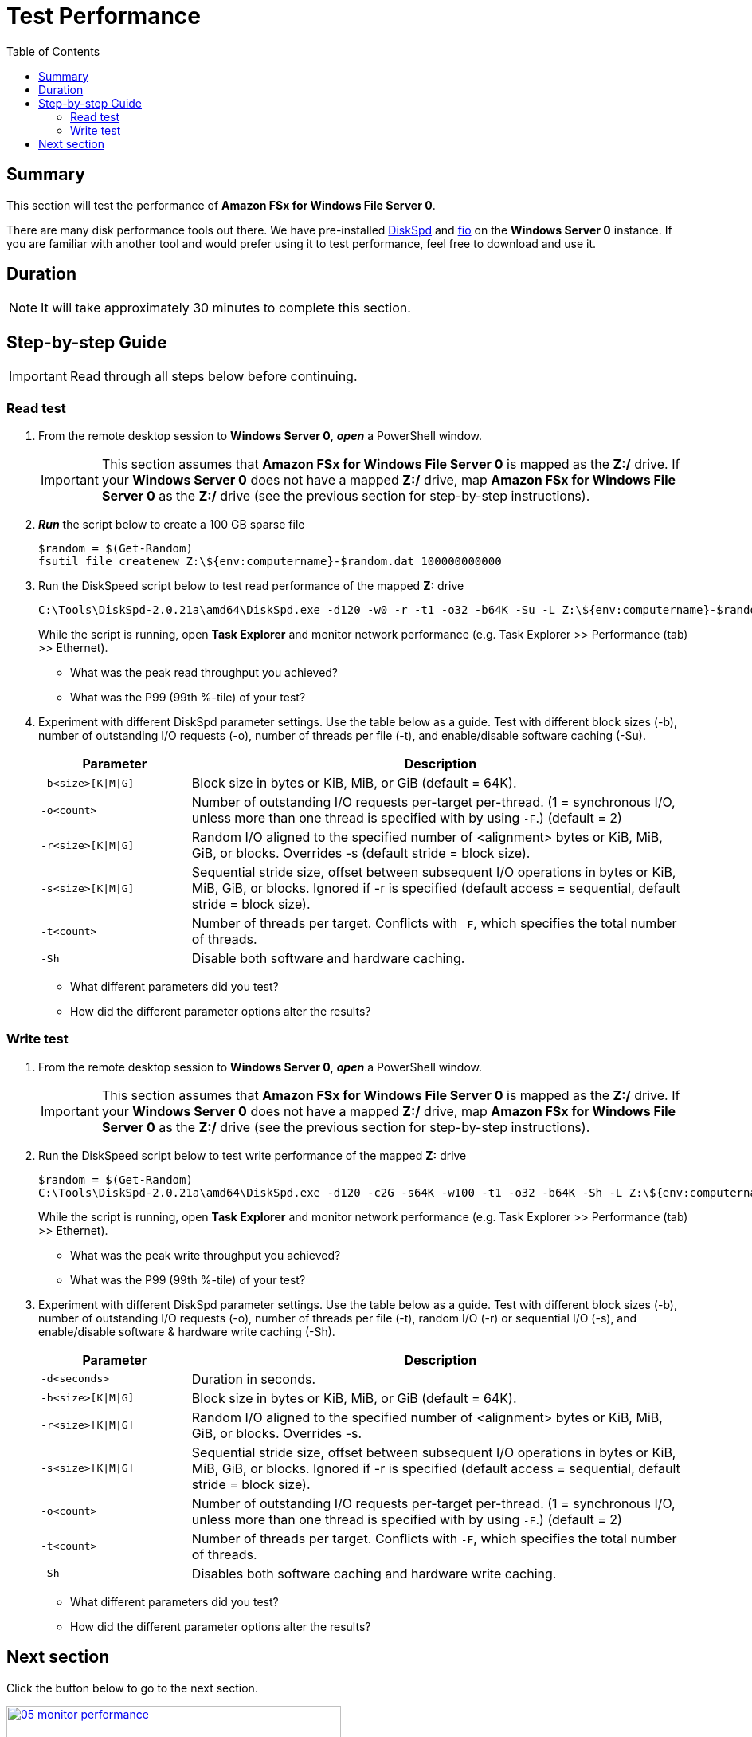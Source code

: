 = Test Performance
:toc:
:icons:
:linkattrs:
:imagesdir: ../../resources/images


== Summary

This section will test the performance of *Amazon FSx for Windows File Server 0*.

There are many disk performance tools out there. We have pre-installed link:https://aka.ms/diskspd[DiskSpd] and link:https://bluestop.org/fio/[fio] on the *Windows Server 0* instance. If you are familiar with another tool and would prefer using it to test performance, feel free to download and use it.


== Duration

NOTE: It will take approximately 30 minutes to complete this section.


== Step-by-step Guide

IMPORTANT: Read through all steps below before continuing.

=== Read test

. From the remote desktop session to *Windows Server 0*, *_open_* a PowerShell window.
+
IMPORTANT: This section assumes that *Amazon FSx for Windows File Server 0* is mapped as the *Z:/* drive. If your *Windows Server 0* does not have a mapped *Z:/* drive, map *Amazon FSx for Windows File Server 0* as the *Z:/* drive (see the previous section for step-by-step instructions).
+
. *_Run_* the script below to create a 100 GB sparse file
+
```sh
$random = $(Get-Random)
fsutil file createnew Z:\${env:computername}-$random.dat 100000000000
```
+
. Run the DiskSpeed script below to test read performance of the mapped **Z:** drive
+
```sh
C:\Tools\DiskSpd-2.0.21a\amd64\DiskSpd.exe -d120 -w0 -r -t1 -o32 -b64K -Su -L Z:\${env:computername}-$random.dat
```
+
While the script is running, open *Task Explorer* and monitor network performance (e.g. Task Explorer >> Performance (tab) >> Ethernet).
+
* What was the peak read throughput you achieved?
* What was the P99 (99th %-tile) of your test?
+
. Experiment with different DiskSpd parameter settings. Use the table below as a guide. Test with different block sizes (-b), number of outstanding I/O requests (-o), number of threads per file (-t), and enable/disable software caching (-Su).
+
[cols="3,10"]
|===
| Parameter | Description

| `-b<size>[K\|M\|G]`
a| Block size in bytes or KiB, MiB, or GiB (default = 64K).

| `-o<count>`
a| Number of outstanding I/O requests per-target per-thread. (1 = synchronous I/O, unless more than one thread is specified with by using `-F`.) (default = 2)

| `-r<size>[K\|M\|G]`
a| Random I/O aligned to the specified number of <alignment> bytes or KiB, MiB, GiB, or blocks. Overrides -s (default stride = block size).

| `-s<size>[K\|M\|G]`
a| Sequential stride size, offset between subsequent I/O operations in bytes or KiB, MiB, GiB, or blocks. Ignored if -r is specified (default access = sequential, default stride = block size).

| `-t<count>`
a| Number of threads per target. Conflicts with `-F`, which specifies the total number of threads.

| `-Sh`
a| Disable both software and hardware caching.

|===
+

* What different parameters did you test?
* How did the different parameter options alter the results?


=== Write test

. From the remote desktop session to *Windows Server 0*, *_open_* a PowerShell window.
+
IMPORTANT: This section assumes that *Amazon FSx for Windows File Server 0* is mapped as the *Z:/* drive. If your *Windows Server 0* does not have a mapped *Z:/* drive, map *Amazon FSx for Windows File Server 0* as the *Z:/* drive (see the previous section for step-by-step instructions).
+
. Run the DiskSpeed script below to test write performance of the mapped **Z:** drive
+
```sh
$random = $(Get-Random)
C:\Tools\DiskSpd-2.0.21a\amd64\DiskSpd.exe -d120 -c2G -s64K -w100 -t1 -o32 -b64K -Sh -L Z:\${env:computername}-$random.dat
```
+
While the script is running, open *Task Explorer* and monitor network performance (e.g. Task Explorer >> Performance (tab) >> Ethernet).
+
* What was the peak write throughput you achieved?
* What was the P99 (99th %-tile) of your test?
+
. Experiment with different DiskSpd parameter settings. Use the table below as a guide. Test with different block sizes (-b), number of outstanding I/O requests (-o), number of threads per file (-t), random I/O (-r) or sequential I/O (-s), and enable/disable software & hardware write caching (-Sh).
+
[cols="3,10"]
|===
| Parameter | Description

| `-d<seconds>`
a| Duration in seconds.

| `-b<size>[K\|M\|G]`
a| Block size in bytes or KiB, MiB, or GiB (default = 64K).

| `-r<size>[K\|M\|G]`
a| Random I/O aligned to the specified number of <alignment> bytes or KiB, MiB, GiB, or blocks. Overrides -s.

| `-s<size>[K\|M\|G]`
a| Sequential stride size, offset between subsequent I/O operations in bytes or KiB, MiB, GiB, or blocks. Ignored if -r is specified (default access = sequential, default stride = block size).

| `-o<count>`
a| Number of outstanding I/O requests per-target per-thread. (1 = synchronous I/O, unless more than one thread is specified with by using `-F`.) (default = 2)

| `-t<count>`
a| Number of threads per target. Conflicts with `-F`, which specifies the total number of threads.

| `-Sh`
a| Disables both software caching and hardware write caching.

|===
+

* What different parameters did you test?
* How did the different parameter options alter the results?

== Next section

Click the button below to go to the next section.

image::05-monitor-performance.png[link=../05-monitor-performance/, align="left",width=420]




